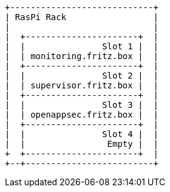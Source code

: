 [ditaa, ditaa-build-image, svg]
....
+----------------------------+
| RasPi Rack                 |
|                            |
|  +----------------------+  |
|  |               Slot 1 |  |
|  | monitoring.fritz.box |  |
|  +----------------------+  |
|  |               Slot 2 |  |
|  | supervisor.fritz.box |  |
|  +----------------------+  |
|  |               Slot 3 |  |
|  | openappsec.fritz.box |  |
|  +----------------------+  |
|  |               Slot 4 |  |
|  |                Empty |  |
+  +----------------------+  |
+--+-------------------------+
....
